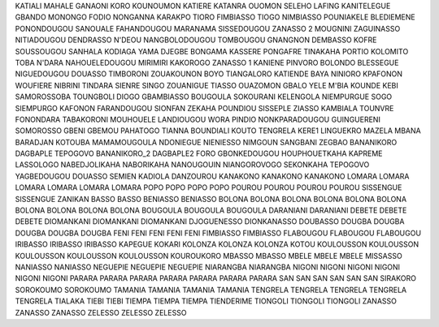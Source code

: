KATIALI
MAHALE
GANAONI
KORO
KOUNOUMON
KATIERE
KATANRA
OUOMON
SELEHO
LAFING
KANITELEGUE
GBANDO
MONONGO
FODIO
NONGANNA
KARAKPO
TIORO
FIMBIASSO
TIOGO
NIMBIASSO
POUNIAKELE
BLEDIEMENE
PONONDOUGOU
SANOUALE
FAHANDOUGOU
MARANAMA
SISSEDOUGOU
ZANASSO 2
MOUGNINI
ZAGUINASSO
NITIADOUGOU
DENDRASSO
N'DEOU
NANGBOLODOUGOU
TOMBOUGOU
GNANGNON
DEMBASSO
KOFRE
SOUSSOUGOU
SANHALA
KODIAGA
YAMA
DJEGBE
BONGAMA
KASSERE
PONGAFRE
TINAKAHA
PORTIO
KOLOMITO
TOBA
N'DARA
NAHOUELEDOUGOU
MIRIMIRI
KAKOROGO
ZANASSO 1
KANIENE
PINVORO
BOLONDO
BLESSEGUE
NIGUEDOUGOU
DOUASSO
TIMBORONI
ZOUAKOUNON
BOYO
TIANGALORO
KATIENDE
BAYA
NINIORO
KPAFONON
WOUFIERE
NIBRINI
TINDARA
SIENRE
SINGO
ZOUANIGUE
TIASSO
OUAZOMON
GBALO
YELE
M'BIA
KOUNDE
KEBI
SAMOROSSOBA
TOUNGBOLI
DIOGO
GBAMBIASSO
BOUGOULA
SOKOURANI
KELENGOLA
NIEMPURGUE
SOGO
SIEMPURGO
KAFONON
FARANDOUGOU
SIONFAN
ZEKAHA
POUNDIOU
SISSEPLE
ZIASSO
KAMBIALA
TOUNVRE
FONONDARA
TABAKORONI
MOUHOUELE
LANDIOUGOU
WORA
PINDIO
NONKPARADOUGOU
GUINGUERENI
SOMOROSSO
GBENI
GBEMOU
PAHATOGO
TIANNA
BOUNDIALI
KOUTO
TENGRELA
KERE1
LINGUEKRO 
MAZELA
MBANA
BARADJAN 
KOTOUBA
MAMAMOUGOULA 
NDONIEGUE 
NIENIESSO 
NIMGOUN 
SANGBANI 
ZEGBAO 
BANANIKORO
DAGBAPLE
TEPOGOVO 
BANANIKORO_2
DAGBAPLE2
FORO 
GBONKEDOUGOU 
HOUPHOUETKAHA
KAPREME
LASSOLOGO 
NABEDJOLIKAHA
NABORIKAHA
NANOUGOUIN 
NIANGOROVOGO 
SEKONKAHA
TEPOGOVO
YAGBEDOUGOU
DOUASSO 
SEMIEN 
KADIOLA
DANZOUROU
KANAKONO
KANAKONO
KANAKONO
LOMARA
LOMARA
LOMARA
LOMARA
LOMARA
LOMARA
POPO
POPO
POPO
POPO
POUROU
POUROU
POUROU
POUROU
SISSENGUE
SISSENGUE
ZANIKAN
BASSO
BASSO
BENIASSO
BENIASSO
BOLONA
BOLONA
BOLONA
BOLONA
BOLONA
BOLONA
BOLONA
BOLONA
BOLONA
BOLONA
BOUGOULA
BOUGOULA
BOUGOULA
DARANIANI
DARANIANI
DEBETE
DEBETE
DEBETE
DIOMANKANI
DIOMANKANI
DIOMANKANI
DJOGUENESSO DIONKANASSO
DOUBASSO
DOUGBA
DOUGBA
DOUGBA
DOUGBA
DOUGBA
FENI
FENI
FENI
FENI
FENI
FIMBIASSO
FIMBIASSO
FLABOUGOU
FLABOUGOU
FLABOUGOU
IRIBASSO
IRIBASSO
IRIBASSO
KAPEGUE
KOKARI
KOLONZA
KOLONZA
KOLONZA
KOTOU
KOULOUSSON
KOULOUSSON
KOULOUSSON
KOULOUSSON
KOULOUSSON
KOUROUKORO
MBASSO
MBASSO
MBELE
MBELE
MBELE
MISSASSO
NANIASSO
NANIASSO
NEGUEPIE
NEGUEPIE
NEGUEPIE
NIARANGBA
NIARANGBA
NIGONI
NIGONI
NIGONI
NIGONI
NIGONI
NIGONI
PARARA
PARARA
PARARA
PARARA
PARARA
PARARA
PARARA
SAN
SAN
SAN
SAN
SAN
SAN
SIRAKORO
SOROKOUMO
SOROKOUMO
TAMANIA
TAMANIA
TAMANIA
TAMANIA
TENGRELA
TENGRELA
TENGRELA
TENGRELA
TENGRELA
TIALAKA
TIEBI
TIEBI
TIEMPA
TIEMPA
TIEMPA
TIENDERIME
TIONGOLI
TIONGOLI
TIONGOLI
ZANASSO
ZANASSO
ZANASSO
ZELESSO
ZELESSO
ZELESSO



